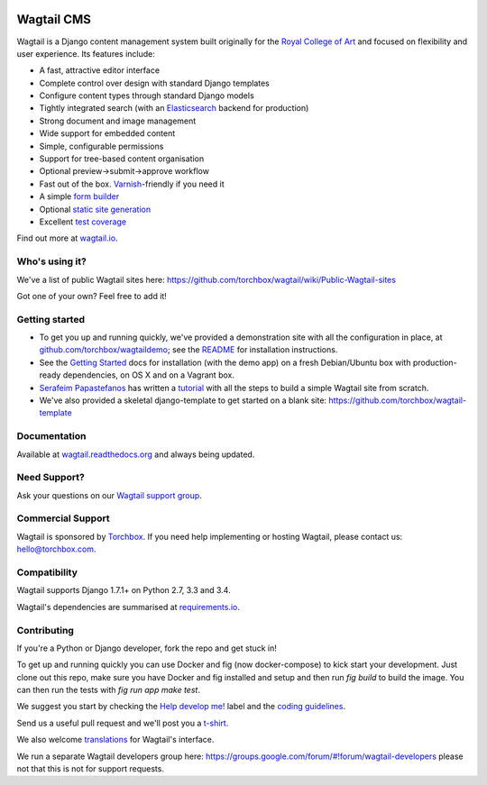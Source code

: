 .. image:: https://travis-ci.org/torchbox/wagtail.png?branch=master
    :target: https://travis-ci.org/torchbox/wagtail

.. image:: https://coveralls.io/repos/torchbox/wagtail/badge.png?branch=master&zxcv1
    :target: https://coveralls.io/r/torchbox/wagtail?branch=master

.. image:: https://pypip.in/v/wagtail/badge.png?zxcv
    :target: https://crate.io/packages/wagtail/

Wagtail CMS
===========

.. image:: http://i.imgur.com/1OJwg4m.png

Wagtail is a Django content management system built originally for the `Royal College of Art <http://www.rca.ac.uk/>`_ and focused on flexibility and user experience. Its features include:

* A fast, attractive editor interface
* Complete control over design with standard Django templates
* Configure content types through standard Django models
* Tightly integrated search (with an `Elasticsearch <http://www.elasticsearch.org/>`_ backend for production)
* Strong document and image management
* Wide support for embedded content
* Simple, configurable permissions
* Support for tree-based content organisation
* Optional preview->submit->approve workflow
* Fast out of the box. `Varnish <https://www.varnish-cache.org/>`_-friendly if you need it
* A simple `form builder <http://docs.wagtail.io/en/latest/core_components/form_builder.html>`_
* Optional `static site generation <http://docs.wagtail.io/en/latest/contrib_components/static_site_generation.html>`_
* Excellent `test coverage <https://coveralls.io/r/torchbox/wagtail?branch=master>`_

Find out more at `wagtail.io <http://wagtail.io/>`_.


Who's using it?
~~~~~~~~~~~~~~~
We've a list of public Wagtail sites here: https://github.com/torchbox/wagtail/wiki/Public-Wagtail-sites

Got one of your own? Feel free to add it!


Getting started
~~~~~~~~~~~~~~~
* To get you up and running quickly, we've provided a demonstration site with all the configuration in place, at `github.com/torchbox/wagtaildemo <https://github.com/torchbox/wagtaildemo/>`_; see the `README <https://github.com/torchbox/wagtaildemo/blob/master/README.md>`_ for installation instructions.
* See the `Getting Started <http://wagtail.readthedocs.org/en/latest/getting_started/installation.html>`_ docs for installation (with the demo app) on a fresh Debian/Ubuntu box with production-ready dependencies, on OS X and on a Vagrant box.
* `Serafeim Papastefanos <https://github.com/spapas>`_ has written a `tutorial <http://spapas.github.io/2014/02/13/wagtail-tutorial/>`_ with all the steps to build a simple Wagtail site from scratch.
* We've also provided a skeletal django-template to get started on a blank site: https://github.com/torchbox/wagtail-template

Documentation
~~~~~~~~~~~~~
Available at `wagtail.readthedocs.org <http://wagtail.readthedocs.org/>`_ and always being updated.


Need Support?
~~~~~~~~~~~~~~~
Ask your questions on our `Wagtail support group <https://groups.google.com/forum/#!forum/wagtail>`_.


Commercial Support
~~~~~~~~~~~~~~~~~~
Wagtail is sponsored by `Torchbox <https://torchbox.com/>`_. If you need help implementing or hosting Wagtail, please contact us: hello@torchbox.com.


Compatibility
~~~~~~~~~~~~~
Wagtail supports Django 1.7.1+ on Python 2.7, 3.3 and 3.4.

Wagtail's dependencies are summarised at `requirements.io <https://requires.io/github/torchbox/wagtail/requirements>`_.


Contributing
~~~~~~~~~~~~
If you're a Python or Django developer, fork the repo and get stuck in!

To get up and running quickly you can use Docker and fig (now docker-compose) to kick start your development. Just clone out this repo, make sure you have Docker and fig installed and setup and then run `fig build` to build the image. You can then run the tests with `fig run app make test`.

We suggest you start by checking the `Help develop me! <https://github.com/torchbox/wagtail/labels/Help%20develop%20me%21>`_ label and the `coding guidelines <http://wagtail.readthedocs.org/en/latest/howto/contributing.html#coding-guidelines>`_.

Send us a useful pull request and we'll post you a `t-shirt <https://twitter.com/WagtailCMS/status/432166799464210432/photo/1>`_.

We also welcome `translations <http://wagtail.readthedocs.org/en/latest/howto/contributing.html#translations>`_ for Wagtail's interface.

We run a separate Wagtail developers group here: https://groups.google.com/forum/#!forum/wagtail-developers please not that this is not for support requests.
